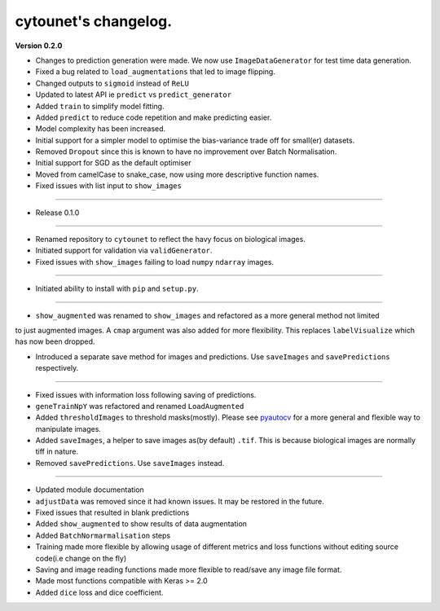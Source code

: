 
cytounet's changelog.
=====================

**Version 0.2.0**


* 
  Changes to prediction generation were made. We now use ``ImageDataGenerator`` for
  test time data generation. 

* 
  Fixed a bug related to ``load_augmentations`` that led to image flipping. 

* 
  Changed outputs to ``sigmoid`` instead of ``ReLU``

* 
  Updated to latest API ie ``predict`` vs ``predict_generator``

* 
  Added ``train`` to simplify model fitting.

* 
  Added ``predict`` to reduce code repetition and make predicting easier. 

* 
  Model complexity has been increased. 

* 
  Initial support for a simpler model to optimise the bias-variance trade off for small(er) datasets.

* 
  Removed ``Dropout`` since this is known to have no improvement over Batch Normalisation. 

* 
  Initial support for SGD as the default optimiser

* 
  Moved from camelCase to snake_case, now using more descriptive function names. 

* 
  Fixed issues with list input to ``show_images``

----


* Release 0.1.0

----


* 
  Renamed repository to ``cytounet`` to reflect the havy focus on biological images.

* 
  Initiated support for validation via ``validGenerator``.

* 
  Fixed issues with ``show_images`` failing to load ``numpy`` ``ndarray`` images.   

----


* Initiated ability to install with ``pip`` and ``setup.py``.

----


* ``show_augmented`` was renamed to ``show_images`` and refactored as a more general method not limited

to just augmented images. A ``cmap`` argument was also added for more flexibility. This replaces ``labelVisualize``
which has now been dropped. 


* Introduced a separate save method for images and predictions. Use ``saveImages`` and ``savePredictions``
  respectively. 

----


* 
  Fixed issues with information loss following saving of predictions. 

* 
  ``geneTrainNpY`` was refactored and renamed ``LoadAugmented``

* 
  Added ``thresholdImages`` to threshold masks(mostly). Please see `pyautocv <https://github.com/Nelson-Gon/pyautocv>`_
  for a more general and flexible way to manipulate images. 

* 
  Added ``saveImages``\ , a helper to save images as(by default) ``.tif``. This is because biological
  images are normally tiff in nature.

* 
  Removed ``savePredictions``. Use ``saveImages`` instead. 

----


* 
  Updated module documentation 

* 
  ``adjustData`` was removed since it had known issues. It may be restored in the future. 

* 
  Fixed issues that resulted in blank predictions 

* 
  Added ``show_augmented`` to show results of data augmentation

* 
  Added ``BatchNormarmalisation`` steps

* 
  Training made more flexible by allowing usage of different metrics and loss functions without editing source code(i.e change on the fly)

* 
  Saving and image reading functions made more flexible to read/save any image file format.

* 
  Made most functions compatible with Keras >= 2.0 

* 
  Added ``dice`` loss and dice coefficient.
